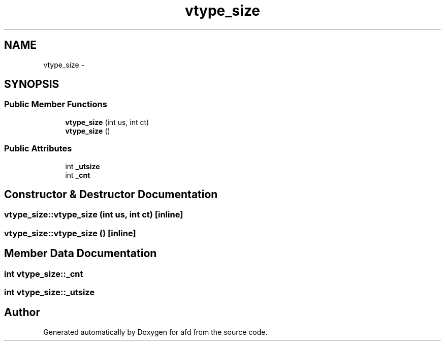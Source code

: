 .TH "vtype_size" 3 "Thu Jun 14 2018" "afd" \" -*- nroff -*-
.ad l
.nh
.SH NAME
vtype_size \- 
.SH SYNOPSIS
.br
.PP
.SS "Public Member Functions"

.in +1c
.ti -1c
.RI "\fBvtype_size\fP (int us, int ct)"
.br
.ti -1c
.RI "\fBvtype_size\fP ()"
.br
.in -1c
.SS "Public Attributes"

.in +1c
.ti -1c
.RI "int \fB_utsize\fP"
.br
.ti -1c
.RI "int \fB_cnt\fP"
.br
.in -1c
.SH "Constructor & Destructor Documentation"
.PP 
.SS "vtype_size::vtype_size (int us, int ct)\fC [inline]\fP"

.SS "vtype_size::vtype_size ()\fC [inline]\fP"

.SH "Member Data Documentation"
.PP 
.SS "int vtype_size::_cnt"

.SS "int vtype_size::_utsize"


.SH "Author"
.PP 
Generated automatically by Doxygen for afd from the source code\&.
